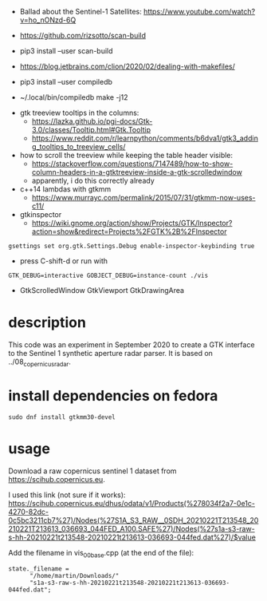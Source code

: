 - Ballad about the Sentinel-1 Satellites: https://www.youtube.com/watch?v=ho_nONzd-6Q
- https://github.com/rizsotto/scan-build
- pip3 install --user scan-build
- https://blog.jetbrains.com/clion/2020/02/dealing-with-makefiles/

- pip3 install --user compiledb
- ~/.local/bin/compiledb make -j12
 


- gtk treeview tooltips in the columns:
  - https://lazka.github.io/pgi-docs/Gtk-3.0/classes/Tooltip.html#Gtk.Tooltip
  - https://www.reddit.com/r/learnpython/comments/b6dva1/gtk3_adding_tooltips_to_treeview_cells/

- how to scroll the treeview while keeping the table header visible:
  - https://stackoverflow.com/questions/7147489/how-to-show-column-headers-in-a-gtktreeview-inside-a-gtk-scrolledwindow
  - apparently, i do this correctly already

- c++14 lambdas with gtkmm
  - https://www.murrayc.com/permalink/2015/07/31/gtkmm-now-uses-c11/

- gtkinspector
  - https://wiki.gnome.org/action/show/Projects/GTK/Inspector?action=show&redirect=Projects%2FGTK%2B%2FInspector
  
#+begin_example
gsettings set org.gtk.Settings.Debug enable-inspector-keybinding true
#+end_example 
  - press C-shift-d or run with
#+begin_example
GTK_DEBUG=interactive GOBJECT_DEBUG=instance-count ./vis
#+end_example

- GtkScrolledWindow GtkViewport GtkDrawingArea

* description
This code was an experiment in September 2020 to create a GTK interface to the Sentinel 1 synthetic aperture radar parser.
It is based on ../08_copernicus_radar.

* install dependencies on fedora
#+begin_example
sudo dnf install gtkmm30-devel
#+end_example

* usage
Download a raw copernicus sentinel 1 dataset from https://scihub.copernicus.eu.

I used this link (not sure if it works):
https://scihub.copernicus.eu/dhus/odata/v1/Products(%278034f2a7-0e1c-4270-82dc-0c5bc3211cb7%27)/Nodes(%27S1A_S3_RAW__0SDH_20210221T213548_20210221T213613_036693_044FED_A100.SAFE%27)/Nodes(%27s1a-s3-raw-s-hh-20210221t213548-20210221t213613-036693-044fed.dat%27)/$value

Add the filename in vis_00_base.cpp (at the end of the file):
#+begin_example
state._filename =
      "/home/martin/Downloads/"
      "s1a-s3-raw-s-hh-20210221t213548-20210221t213613-036693-044fed.dat";
#+end_example

#+ATTR_HTML: :style margin-left: auto; margin-right: auto;
[[https://github.com/plops/cl-cpp-generator2/raw/master/example/33_copernicus_gtk/screen_20210222.png]]
